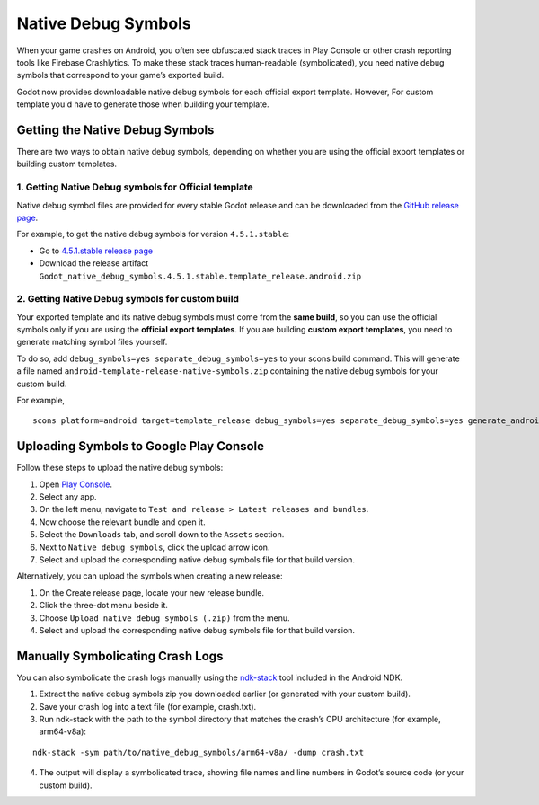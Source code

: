 .. _doc_native_debug_symbols:

Native Debug Symbols
====================

When your game crashes on Android, you often see obfuscated stack traces in Play Console or other crash reporting tools like Firebase Crashlytics.
To make these stack traces human-readable (symbolicated), you need native debug symbols that correspond to your game’s exported build.

Godot now provides downloadable native debug symbols for each official export template. However, For custom template
you'd have to generate those when building your template.

Getting the Native Debug Symbols
--------------------------------

There are two ways to obtain native debug symbols, depending on whether you are using the official export templates or building custom templates.

1. Getting Native Debug symbols for Official template
~~~~~~~~~~~~~~~~~~~~~~~~~~~~~~~~~~~~~~~~~~~~~~~~~~~~~

Native debug symbol files are provided for every stable Godot release and can be downloaded from the `GitHub release page <https://github.com/godotengine/godot/releases/>`_.

For example, to get the native debug symbols for version ``4.5.1.stable``:

- Go to `4.5.1.stable release page <https://github.com/godotengine/godot/releases/>`_
- Download the release artifact ``Godot_native_debug_symbols.4.5.1.stable.template_release.android.zip``

2. Getting Native Debug symbols for custom build
~~~~~~~~~~~~~~~~~~~~~~~~~~~~~~~~~~~~~~~~~~~~~~~~

Your exported template and its native debug symbols must come from the **same build**, so you can use the official symbols only if you are using the **official export templates**.
If you are building **custom export templates**, you need to generate matching symbol files yourself.

To do so, add ``debug_symbols=yes separate_debug_symbols=yes`` to your scons build command.
This will generate a file named ``android-template-release-native-symbols.zip`` containing the native debug symbols for your custom build.

For example,

::

    scons platform=android target=template_release debug_symbols=yes separate_debug_symbols=yes generate_android_binaries=yes

Uploading Symbols to Google Play Console
----------------------------------------

Follow these steps to upload the native debug symbols:

1. Open `Play Console <https://play.google.com/console>`_.
2. Select any app.
3. On the left menu, navigate to ``Test and release > Latest releases and bundles``.
4. Now choose the relevant bundle and open it.
5. Select the ``Downloads`` tab, and scroll down to the ``Assets`` section.
6. Next to ``Native debug symbols``, click the upload arrow icon.
7. Select and upload the corresponding native debug symbols file for that build version.

Alternatively, you can upload the symbols when creating a new release:

1. On the Create release page, locate your new release bundle.
2. Click the three-dot menu beside it.
3. Choose ``Upload native debug symbols (.zip)`` from the menu.
4. Select and upload the corresponding native debug symbols file for that build version.

Manually Symbolicating Crash Logs
---------------------------------

You can also symbolicate the crash logs manually using the `ndk-stack <https://developer.android.com/ndk/guides/ndk-stack>`_ tool included in the Android NDK.

1. Extract the native debug symbols zip you downloaded earlier (or generated with your custom build).
2. Save your crash log into a text file (for example, crash.txt).
3. Run ndk-stack with the path to the symbol directory that matches the crash’s CPU architecture (for example, arm64-v8a):

::

    ndk-stack -sym path/to/native_debug_symbols/arm64-v8a/ -dump crash.txt

4. The output will display a symbolicated trace, showing file names and line numbers in Godot’s source code (or your custom build).
